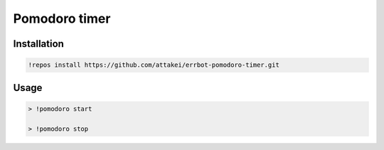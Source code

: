 Pomodoro timer
==============

Installation
------------

.. code-block:: bash

   !repos install https://github.com/attakei/errbot-pomodoro-timer.git

Usage
-----

.. code-block:: bash

   > !pomodoro start

   > !pomodoro stop

